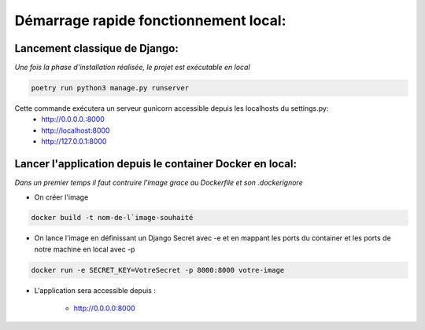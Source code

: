 .. _strating_guide:

======================================
Démarrage rapide fonctionnement local:
======================================

Lancement classique de Django:
------------------------------

*Une fois la phase d'installation réalisée, le projet est exécutable en local*

.. code-block:: bash

    poetry run python3 manage.py runserver

Cette commande exécutera un serveur gunicorn accessible depuis les localhosts du settings.py: 
    - http://0.0.0.0.:8000
    - http://localhost:8000
    - http://127.0.0.1:8000


Lancer l'application depuis le container Docker en local:
---------------------------------------------------------

*Dans un premier temps il faut contruire l'image grace au Dockerfile et son .dockerignore*


- On créer l'image

.. code-block:: bash

    docker build -t nom-de-l`image-souhaité
  
- On lance l'image en définissant un Django Secret avec -e et en mappant les ports du container et les ports de notre machine en local avec -p

.. code-block:: bash
    
    docker run -e SECRET_KEY=VotreSecret -p 8000:8000 votre-image

- L'application sera accessible depuis : 

    - http://0.0.0.0:8000